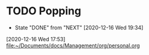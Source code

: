 * TODO Popping
  :PROPERTIES:
  :LAST_REPEAT: [2020-12-16 Wed 19:34]
  :STYLE: t
  :END:
  - State "DONE"       from "NEXT"       [2020-12-16 Wed 19:34]
[2020-12-16 Wed 17:53]
[[file:~/Documents/docs/Management/org/personal.org]]
:PROPERTIES:
:STYLE: habit
:REPEAT_TO_STATE: NEXT
:END:
